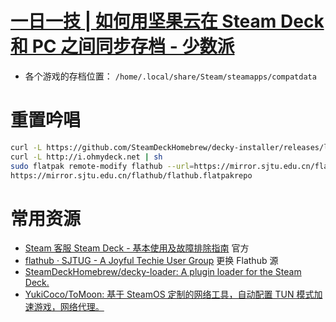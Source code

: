 * [[https://sspai.com/post/79793][一日一技 | 如何用坚果云在 Steam Deck 和 PC 之间同步存档 - 少数派]]
- 各个游戏的存档位置： ~/home/.local/share/Steam/steamapps/compatdata~
* 重置吟唱
#+begin_src bash
curl -L https://github.com/SteamDeckHomebrew/decky-installer/releases/latest/download/install_release.sh | sh
curl -L http://i.ohmydeck.net | sh
sudo flatpak remote-modify flathub --url=https://mirror.sjtu.edu.cn/flathub
https://mirror.sjtu.edu.cn/flathub/flathub.flatpakrepo
#+end_src
* 常用资源
- [[https://help.steampowered.com/zh-cn/faqs/view/69E3-14AF-9764-4C28][Steam 客服 Steam Deck - 基本使用及故障排除指南]] 官方
- [[https://sjtug.org/post/mirror-help/flathub/][flathub · SJTUG - A Joyful Techie User Group]]  更换 Flathub 源
- [[https://github.com/SteamDeckHomebrew/decky-loader][SteamDeckHomebrew/decky-loader: A plugin loader for the Steam Deck.]]
- [[https://github.com/YukiCoco/ToMoon][YukiCoco/ToMoon: 基于 SteamOS 定制的网络工具，自动配置 TUN 模式加速游戏，网络代理。]]    
